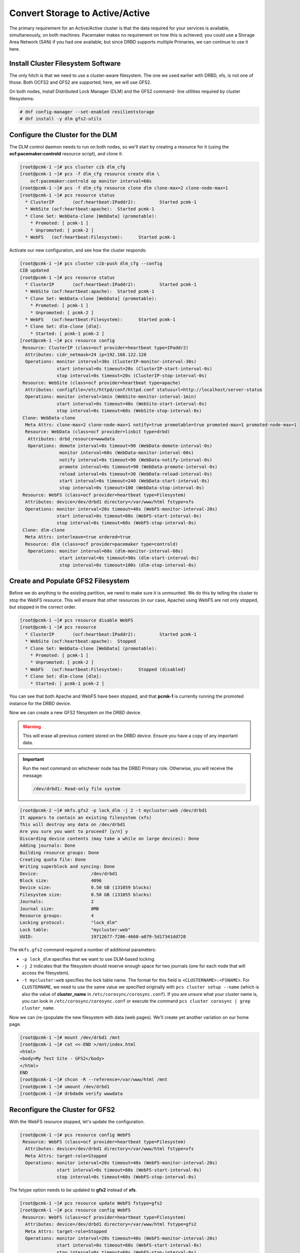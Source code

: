 .. index::
   single: storage; active/active

Convert Storage to Active/Active
--------------------------------

The primary requirement for an Active/Active cluster is that the data
required for your services is available, simultaneously, on both
machines. Pacemaker makes no requirement on how this is achieved; you
could use a Storage Area Network (SAN) if you had one available, but
since DRBD supports multiple Primaries, we can continue to use it here.

.. index::
   single: GFS2
   single: DLM
   single: filesystem; GFS2

Install Cluster Filesystem Software
###################################

The only hitch is that we need to use a cluster-aware filesystem. The
one we used earlier with DRBD, xfs, is not one of those. Both OCFS2
and GFS2 are supported; here, we will use GFS2.

On both nodes, install Distributed Lock Manager (DLM) and the GFS2 command-
line utilities required by cluster filesystems:

.. code-block:: none

    # dnf config-manager --set-enabled resilientstorage
    # dnf install -y dlm gfs2-utils

Configure the Cluster for the DLM
#################################

The DLM control daemon needs to run on both nodes, so we'll start by creating a
resource for it (using the **ocf:pacemaker:controld** resource script), and clone
it:

.. code-block:: none

    [root@pcmk-1 ~]# pcs cluster cib dlm_cfg
    [root@pcmk-1 ~]# pcs -f dlm_cfg resource create dlm \
        ocf:pacemaker:controld op monitor interval=60s
    [root@pcmk-1 ~]# pcs -f dlm_cfg resource clone dlm clone-max=2 clone-node-max=1
    [root@pcmk-1 ~]# pcs resource status
      * ClusterIP	(ocf:heartbeat:IPaddr2):	 Started pcmk-1
      * WebSite	(ocf:heartbeat:apache):	 Started pcmk-1
      * Clone Set: WebData-clone [WebData] (promotable):
        * Promoted: [ pcmk-1 ]
        * Unpromoted: [ pcmk-2 ]
      * WebFS	(ocf:heartbeat:Filesystem):	 Started pcmk-1

Activate our new configuration, and see how the cluster responds:

.. code-block:: none

    [root@pcmk-1 ~]# pcs cluster cib-push dlm_cfg --config
    CIB updated
    [root@pcmk-1 ~]# pcs resource status
      * ClusterIP	(ocf:heartbeat:IPaddr2):	 Started pcmk-1
      * WebSite	(ocf:heartbeat:apache):	 Started pcmk-1
      * Clone Set: WebData-clone [WebData] (promotable):
        * Promoted: [ pcmk-1 ]
        * Unpromoted: [ pcmk-2 ]
      * WebFS	(ocf:heartbeat:Filesystem):	 Started pcmk-1
      * Clone Set: dlm-clone [dlm]:
        * Started: [ pcmk-1 pcmk-2 ]
    [root@pcmk-1 ~]# pcs resource config
     Resource: ClusterIP (class=ocf provider=heartbeat type=IPaddr2)
      Attributes: cidr_netmask=24 ip=192.168.122.120
      Operations: monitor interval=30s (ClusterIP-monitor-interval-30s)
                  start interval=0s timeout=20s (ClusterIP-start-interval-0s)
                  stop interval=0s timeout=20s (ClusterIP-stop-interval-0s)
     Resource: WebSite (class=ocf provider=heartbeat type=apache)
      Attributes: configfile=/etc/httpd/conf/httpd.conf statusurl=http://localhost/server-status
      Operations: monitor interval=1min (WebSite-monitor-interval-1min)
                  start interval=0s timeout=40s (WebSite-start-interval-0s)
                  stop interval=0s timeout=60s (WebSite-stop-interval-0s)
     Clone: WebData-clone
      Meta Attrs: clone-max=2 clone-node-max=1 notify=true promotable=true promoted-max=1 promoted-node-max=1
      Resource: WebData (class=ocf provider=linbit type=drbd)
       Attributes: drbd_resource=wwwdata
       Operations: demote interval=0s timeout=90 (WebData-demote-interval-0s)
                   monitor interval=60s (WebData-monitor-interval-60s)
                   notify interval=0s timeout=90 (WebData-notify-interval-0s)
                   promote interval=0s timeout=90 (WebData-promote-interval-0s)
                   reload interval=0s timeout=30 (WebData-reload-interval-0s)
                   start interval=0s timeout=240 (WebData-start-interval-0s)
                   stop interval=0s timeout=100 (WebData-stop-interval-0s)
     Resource: WebFS (class=ocf provider=heartbeat type=Filesystem)
      Attributes: device=/dev/drbd1 directory=/var/www/html fstype=xfs
      Operations: monitor interval=20s timeout=40s (WebFS-monitor-interval-20s)
                  start interval=0s timeout=60s (WebFS-start-interval-0s)
                  stop interval=0s timeout=60s (WebFS-stop-interval-0s)
     Clone: dlm-clone
      Meta Attrs: interleave=true ordered=true
      Resource: dlm (class=ocf provider=pacemaker type=controld)
       Operations: monitor interval=60s (dlm-monitor-interval-60s)
                   start interval=0s timeout=90s (dlm-start-interval-0s)
                   stop interval=0s timeout=100s (dlm-stop-interval-0s)

Create and Populate GFS2 Filesystem
###################################

Before we do anything to the existing partition, we need to make sure it
is unmounted. We do this by telling the cluster to stop the WebFS resource.
This will ensure that other resources (in our case, Apache) using WebFS
are not only stopped, but stopped in the correct order.

.. code-block:: none

    [root@pcmk-1 ~]# pcs resource disable WebFS
    [root@pcmk-1 ~]# pcs resource
      * ClusterIP	(ocf:heartbeat:IPaddr2):	 Started pcmk-1
      * WebSite	(ocf:heartbeat:apache):	 Stopped
      * Clone Set: WebData-clone [WebData] (promotable):
        * Promoted: [ pcmk-1 ]
        * Unpromoted: [ pcmk-2 ]
      * WebFS	(ocf:heartbeat:Filesystem):	 Stopped (disabled)
      * Clone Set: dlm-clone [dlm]:
        * Started: [ pcmk-1 pcmk-2 ]

You can see that both Apache and WebFS have been stopped, and that **pcmk-1**
is currently running the promoted instance for the DRBD device.

Now we can create a new GFS2 filesystem on the DRBD device.

.. WARNING::

    This will erase all previous content stored on the DRBD device. Ensure
    you have a copy of any important data.

.. IMPORTANT::

    Run the next command on whichever node has the DRBD Primary role.
    Otherwise, you will receive the message:

    .. code-block:: none

        /dev/drbd1: Read-only file system

.. code-block:: none

    [root@pcmk-2 ~]# mkfs.gfs2 -p lock_dlm -j 2 -t mycluster:web /dev/drbd1
    It appears to contain an existing filesystem (xfs)
    This will destroy any data on /dev/drbd1
    Are you sure you want to proceed? [y/n] y
    Discarding device contents (may take a while on large devices): Done
    Adding journals: Done 
    Building resource groups: Done 
    Creating quota file: Done
    Writing superblock and syncing: Done
    Device:                    /dev/drbd1
    Block size:                4096
    Device size:               0.50 GB (131059 blocks)
    Filesystem size:           0.50 GB (131055 blocks)
    Journals:                  2
    Journal size:              8MB
    Resource groups:           4
    Locking protocol:          "lock_dlm"
    Lock table:                "mycluster:web"
    UUID:                      19712677-7206-4660-a079-5d17341dd720

The ``mkfs.gfs2`` command required a number of additional parameters:

* ``-p lock_dlm`` specifies that we want to use DLM-based locking.

* ``-j 2`` indicates that the filesystem should reserve enough
  space for two journals (one for each node that will access the filesystem).

* ``-t mycluster:web`` specifies the lock table name. The format for this
  field is ``<CLUSTERNAME>:<FSNAME>``. For ``CLUSTERNAME``, we need to use the
  same value we specified originally with ``pcs cluster setup --name`` (which is
  also the value of **cluster_name** in ``/etc/corosync/corosync.conf``). If
  you are unsure what your cluster name is, you can look in
  ``/etc/corosync/corosync.conf`` or execute the command
  ``pcs cluster corosync | grep cluster_name``.

Now we can (re-)populate the new filesystem with data
(web pages). We'll create yet another variation on our home page.

.. code-block:: none

    [root@pcmk-1 ~]# mount /dev/drbd1 /mnt
    [root@pcmk-1 ~]# cat <<-END >/mnt/index.html
    <html>
    <body>My Test Site - GFS2</body>
    </html>
    END
    [root@pcmk-1 ~]# chcon -R --reference=/var/www/html /mnt
    [root@pcmk-1 ~]# umount /dev/drbd1
    [root@pcmk-1 ~]# drbdadm verify wwwdata

Reconfigure the Cluster for GFS2
################################

With the WebFS resource stopped, let's update the configuration.

.. code-block:: none

    [root@pcmk-1 ~]# pcs resource config WebFS
     Resource: WebFS (class=ocf provider=heartbeat type=Filesystem)
      Attributes: device=/dev/drbd1 directory=/var/www/html fstype=xfs
      Meta Attrs: target-role=Stopped
      Operations: monitor interval=20s timeout=40s (WebFS-monitor-interval-20s)
                  start interval=0s timeout=60s (WebFS-start-interval-0s)
                  stop interval=0s timeout=60s (WebFS-stop-interval-0s)

The fstype option needs to be updated to **gfs2** instead of **xfs**.

.. code-block:: none

    [root@pcmk-1 ~]# pcs resource update WebFS fstype=gfs2
    [root@pcmk-1 ~]# pcs resource config WebFS
     Resource: WebFS (class=ocf provider=heartbeat type=Filesystem)
      Attributes: device=/dev/drbd1 directory=/var/www/html fstype=gfs2
      Meta Attrs: target-role=Stopped
      Operations: monitor interval=20s timeout=40s (WebFS-monitor-interval-20s)
                  start interval=0s timeout=60s (WebFS-start-interval-0s)
                  stop interval=0s timeout=60s (WebFS-stop-interval-0s)

GFS2 requires that DLM be running, so we also need to set up new colocation
and ordering constraints for it:

.. code-block:: none

    [root@pcmk-1 ~]# pcs constraint colocation add WebFS with dlm-clone
    [root@pcmk-1 ~]# pcs constraint order dlm-clone then WebFS
    Adding dlm-clone WebFS (kind: Mandatory) (Options: first-action=start then-action=start)
    [root@pcmk-1 ~]# pcs constraint
    Location Constraints:
      Resource: WebSite
        Enabled on:
          Node: pcmk-2 (score:50)
    Ordering Constraints:
      start ClusterIP then start WebSite (kind:Mandatory)
      promote WebData-clone then start WebFS (kind:Mandatory)
      start WebFS then start WebSite (kind:Mandatory)
      start dlm-clone then start WebFS (kind:Mandatory)
    Colocation Constraints:
      WebSite with ClusterIP (score:INFINITY)
      WebFS with WebData-clone (score:INFINITY) (rsc-role:Started) (with-rsc-role:Promoted)
      WebSite with WebFS (score:INFINITY)
      WebFS with dlm-clone (score:INFINITY)
    Ticket Constraints:

We also need to update the **no-quorum-policy** property to **freeze**. By
default, the value of **no-quorum-policy** is set to **stop**, indicating that
once quorum is lost, all the resources on the remaining partition will
immediately be stopped. Typically this default is the safest and most optimal
option, but unlike most resources, GFS2 requires quorum to function. When
quorum is lost both the applications using the GFS2 mounts and the GFS2 mount
itself cannot be correctly stopped. Any attempts to stop these resources
without quorum will fail, which will ultimately result in the entire cluster
being fenced every time quorum is lost.

To address this situation, set **no-quorum-policy** to **freeze** when GFS2 is
in use. This means that when quorum is lost, the remaining partition will do
nothing until quorum is regained. 

.. code-block:: none

    [root@pcmk-1 ~]# pcs property set no-quorum-policy=freeze


.. index::
   pair: filesystem; clone

Clone the Filesystem Resource
#############################

Now that we have a cluster filesystem ready to go, we can configure the cluster
so both nodes mount the filesystem.

Clone the filesystem resource in a new configuration.
Notice how pcs automatically updates the relevant constraints again.

.. code-block:: none

    [root@pcmk-1 ~]# pcs cluster cib active_cfg
    [root@pcmk-1 ~]# pcs -f active_cfg resource clone WebFS
    [root@pcmk-1 ~]# pcs -f active_cfg constraint
    Location Constraints:
      Resource: WebSite
        Enabled on:
          Node: pcmk-2 (score:50)
    Ordering Constraints:
      start ClusterIP then start WebSite (kind:Mandatory)
      promote WebData-clone then start WebFS-clone (kind:Mandatory)
      start WebFS-clone then start WebSite (kind:Mandatory)
      start dlm-clone then start WebFS-clone (kind:Mandatory)
    Colocation Constraints:
      WebSite with ClusterIP (score:INFINITY)
      WebFS-clone with WebData-clone (score:INFINITY) (rsc-role:Started) (with-rsc-role:Promoted)
      WebSite with WebFS-clone (score:INFINITY)
      WebFS-clone with dlm-clone (score:INFINITY)
    Ticket Constraints:

Tell the cluster that it is now allowed to promote both instances to be DRBD
Primary.

.. code-block:: none

    [root@pcmk-1 ~]# pcs -f active_cfg resource update WebData-clone promoted-max=2

Finally, load our configuration to the cluster, and re-enable the WebFS resource
(which we disabled earlier).

.. code-block:: none

    [root@pcmk-1 ~]# pcs cluster cib-push active_cfg --config
    CIB updated
    [root@pcmk-1 ~]# pcs resource enable WebFS

After all the processes are started, the status should look similar to this.

.. code-block:: none

    [root@pcmk-1 ~]# pcs resource
      * ClusterIP	(ocf:heartbeat:IPaddr2):	 Started pcmk-1
      * WebSite	(ocf:heartbeat:apache):	 Started pcmk-1
      * Clone Set: WebData-clone [WebData] (promotable):
        * Promoted: [ pcmk-1 pcmk-2 ]
      * Clone Set: dlm-clone [dlm]:
        * Started: [ pcmk-1 pcmk-2 ]
      * Clone Set: WebFS-clone [WebFS]:
        * Started: [ pcmk-1 pcmk-2 ]

Test Failover
#############

Testing failover is left as an exercise for the reader.

With this configuration, the data is now active/active. The website
administrator could change HTML files on either node, and the live website will
show the changes even if it is running on the opposite node.

If the web server is configured to listen on all IP addresses, it is possible
to remove the constraints between the WebSite and ClusterIP resources, and
clone the WebSite resource. The web server would always be ready to serve web
pages, and only the IP address would need to be moved in a failover.
